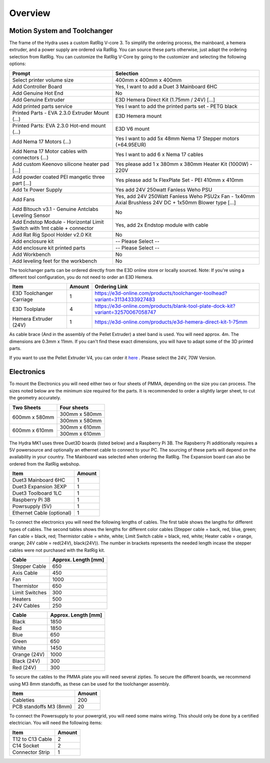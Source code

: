 ################################
Overview
################################

Motion System and Toolchanger
=============================

The frame of the Hydra uses a custom RatRig V-core 3. To simplify the ordering process, the mainboard, a hemera extruder, and a power supply are ordered via RatRig. You can source these parts otherwise, just adapt the ordering selection from RatRig. You can customize the RatRig V-Core by going to the customizer and selecting the following options:

========================================================================  =====================================================================================================
Prompt                                                                    Selection
========================================================================  =====================================================================================================
Select printer volume size	                                              400mm x 400mm x 400mm 
Add Controller Board	                                                    Yes, I want to add a Duet 3 Mainboard 6HC 
Add Genuine Hot End	                                                      No
Add Genuine Extruder	                                                    E3D Hemera Direct Kit (1.75mm / 24V) […]
Add printed parts service	                                                Yes I want to add the printed parts set - PETG black
Printed Parts - EVA 2.3.0 Extruder Mount (…)	                            E3D Hemera mount
Printed Parts: EVA 2.3.0 Hot-end mount (…)	                              E3D V6 mount
Add Nema 17 Motors (…)	                                                  Yes I want to add 5x 48mm Nema 17 Stepper motors (+64.95EUR)
Add Nema 17 Motor cables with connectors (…)	                            Yes I want to add 6 x Nema 17 cables
Add custom Keenovo silicone heater pad [...]	                            Yes please add 1 x 380mm x 380mm Heater Kit (1000W) - 220V
Add powder coated PEI mangetic three part […]	                            Yes please add 1x FlexPlate Set - PEI 410mm x 410mm
Add 1x Power Supply	                                                      Yes add 24V 250watt Fanless Weho PSU
Add Fans	                                                                Yes, add 24V 250Watt Fanless Weho PSU2x Fan - 1x40mm Axial Brushless 24V DC + 1x50mm Blower type […]
Add Bltouch v3.1 - Genuine Antclabs Leveling Sensor	                      No
Add Endstop Module - Horizontal Limit Switch with 1mt cable + connector	  Yes, add 2x Endstop module with cable
Add Rat Rig Spool Holder v2.0 Kit	                                        No
Add enclosure kit	                                                        -- Please Select --
Add enclosure kit printed parts	                                          -- Please Select --
Add Workbench	                                                            No
Add leveling feet for the workbench	                                      No
========================================================================  =====================================================================================================

The toolchanger parts can be ordered directly from the E3D online store or locally sourced. Note: If you're using a different tool configuration, you do not need to order an E3D Hemera.

========================= ========= =================================================================================
Item                       Amount    Ordering Link
========================= ========= =================================================================================
E3D Toolchanger Carriage  1          https://e3d-online.com/products/toolchanger-toolhead?variant=31134333927483
E3D Toolplate		          4          https://e3d-online.com/products/blank-tool-plate-dock-kit?variant=32570067058747
Hemera Extruder (24V)		  1          https://e3d-online.com/products/e3d-hemera-direct-kit-1-75mm
========================= ========= =================================================================================

As cable brace (And in the assembly of the Pellet Extruder) a steel band is used. You will need approx. 4m. The dimensions are 0.3mm x 11mm. If you can't find these exact dimensions, you will have to adapt some of the 3D printed parts.

If you want to use the Pellet Extruder V4, you can order it `here <https://mahor.xyz/producto/v4-pellet-extruder/>`_ . Please select the 24V, 70W Version.

Electronics
===========

To mount the Electronics you will need either two or four sheets of PMMA, depending on the size you can process. The sizes noted below are the minimum size required for the parts. It is recommended to order a slightly larger sheet, to cut the geometry accurately.

+------------------------+---------------------+
| Two Sheets             | Four sheets         | 
+========================+=====================+
| 600mm x 580mm          | 300mm x 580mm       | 
+                        +---------------------+
|                        | 300mm x 580mm       | 
+------------------------+---------------------+
| 600mm x 610mm          | 300mm x 610mm       | 
+                        +---------------------+
|                        | 300mm x 610mm       | 
+------------------------+---------------------+

The Hydra MK1 uses three Duet3D boards (listed below) and a Raspberry Pi 3B. The Rapsberry Pi additionally requires a 5V powersource and optionally an ethernet cable to connect to your PC. The sourcing of these parts will depend on the availability in your country. The Mainboard was selected when ordering the RatRig. The Expansion board can also be ordered from the RatRig webshop. 

=========================== ========= 
Item                         Amount   
=========================== ========= 
Duet3 Mainboard 6HC         1
Duet3 Expansion 3EXP	      1	
Duet3 Toolboard	1LC         1 
Raspberry Pi 3B             1
Powrsupply (5V)             1
Ethernet Cable (optional)   1
=========================== ========= 

To connect the electronics you will need the following lengths of cables. The first table shows the langths for different types of cables. The second tables shows the lengths for different color cables (Stepper cable = back, red, blue, green; Fan cable = black, red; Thermistor cable = white, white; Limit Switch cable = black, red, white; Heater cable = orange, orange; 24V cable = red(24V), black(24V)). The number in brackets represents the needed length incase the stepper cables were not purchased with the RatRig kit.


========================= ==================== 
Cable                     Approx. Length [mm]  
========================= ==================== 
Stepper Cable	            650
Axis Cable	              450
Fan	                      1000
Thermistor	              650
Limit Switches	          300
Heaters	                  500
24V Cables	              250
========================= ==================== 

=============== =====================
Cable            Approx. Length [mm]
=============== =====================
Black            1850
Red              1850
Blue             650
Green            650
White            1450
Orange (24V)     1000
Black (24V)      300
Red (24V)        300
=============== =====================

To secure the cables to the PMMA plate you will need several zipties. To secure the different boards, we recommend using M3 8mm standoffs, as these can be used for the toolchanger assembly.


========================= ========= 
Item                       Amount   
========================= ========= 
Cableties                  200
PCB standoffs M3 (8mm)	   20
========================= ========= 

To connect the Powersupply to your powergrid, you will need some mains wiring. This should only be done by a certified electrician. You will need the following items:

========================= ========= 
Item                       Amount   
========================= ========= 
T12 to C13 Cable           2
C14 Socket            	   2
Connector Strip            1
========================= ========= 
